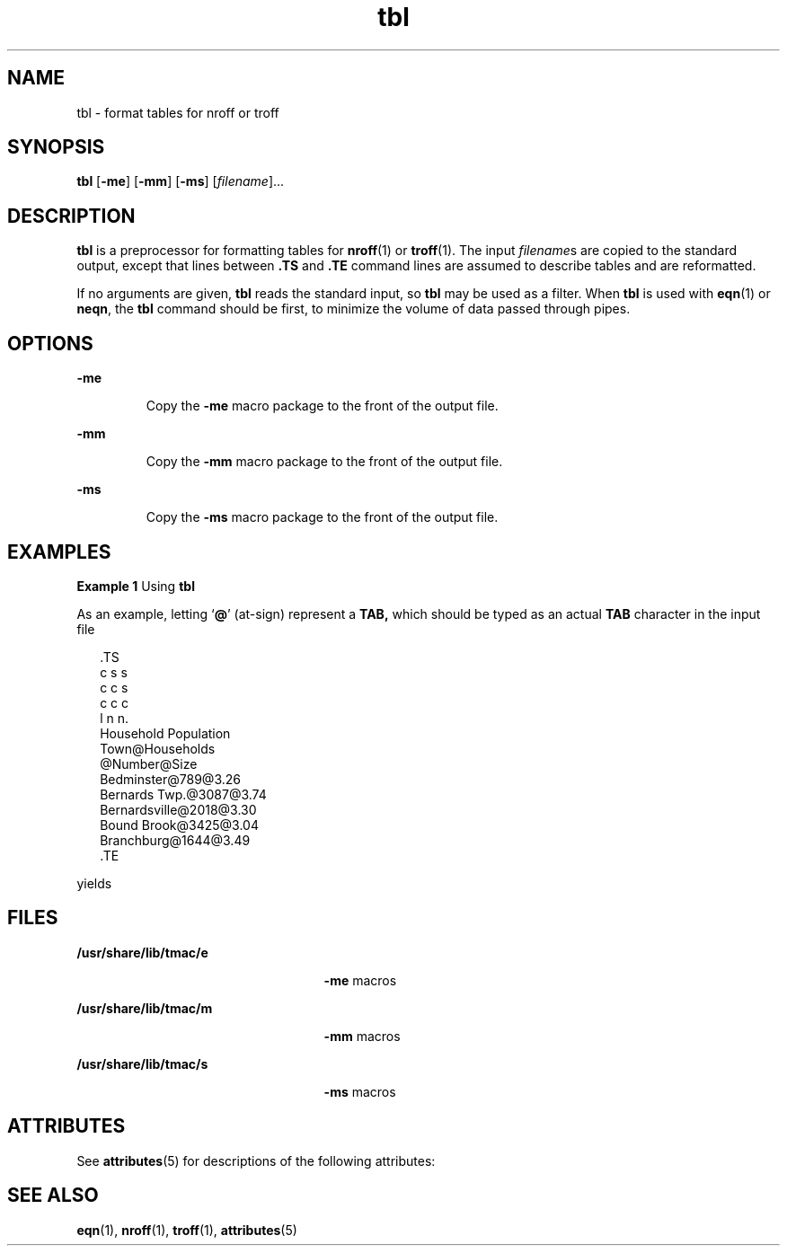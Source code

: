 '\" te
.\" Copyright (c) 1994, Sun Microsystems, Inc.
.TH tbl 1 "2 Aug 1994" "SunOS 5.11" "User Commands"
.SH NAME
tbl \- format tables for nroff or troff
.SH SYNOPSIS
.LP
.nf
\fBtbl\fR [\fB-me\fR] [\fB-mm\fR] [\fB-ms\fR] [\fIfilename\fR]...
.fi

.SH DESCRIPTION
.sp
.LP
\fBtbl\fR is a preprocessor for formatting tables for \fBnroff\fR(1) or \fBtroff\fR(1). The input \fIfilename\fRs are copied to the standard output, except that lines between \fB\&.TS\fR and \fB\&.TE\fR command lines are assumed to describe tables and are reformatted.
.sp
.LP
If no arguments are given, \fBtbl\fR reads the standard input, so \fBtbl\fR may be used as a filter.  When \fBtbl\fR is used with \fBeqn\fR(1) or \fBneqn\fR, the \fBtbl\fR command should be first, to minimize the volume of data passed through pipes.
.SH OPTIONS
.sp
.ne 2
.mk
.na
\fB\fB-me\fR\fR
.ad
.RS 7n
.rt  
Copy the \fB-me\fR macro package to the front of the output file.
.RE

.sp
.ne 2
.mk
.na
\fB\fB-mm\fR\fR
.ad
.RS 7n
.rt  
Copy the \fB-mm\fR macro package to the front of the output file.
.RE

.sp
.ne 2
.mk
.na
\fB\fB-ms\fR\fR
.ad
.RS 7n
.rt  
Copy the \fB-ms\fR macro package to the front of the output file.
.RE

.SH EXAMPLES
.LP
\fBExample 1 \fRUsing \fBtbl\fR
.sp
.LP
As an example, letting `\fB@\fR' (at-sign) represent a \fBTAB,\fR which should be typed as an actual \fBTAB\fR character in the input file

.sp
.in +2
.nf
\&.TS
c s s
c c s
c c c
l n n.
Household Population
Town@Households
@Number@Size
Bedminster@789@3.26
Bernards Twp.@3087@3.74
Bernardsville@2018@3.30
Bound Brook@3425@3.04
Branchburg@1644@3.49
\&.TE
.fi
.in -2
.sp

.sp
.LP
yields

.sp

.sp
.TS
tab();
lw(1.83i) lw(1.83i) lw(1.83i) 
lw(1.83i) lw(1.83i) lw(1.83i) 
.
\fBHousehold Population\fR
\fBTown\fR\fBHouseholds\fR
\fBNumber\fR\fBSize\fR
\fBBedminster\fR\fB789\fR\fB3.26\fR
\fBBernards Twp.\fR\fB3087\fR\fB3.74\fR
\fBBernardsville\fR\fB2018\fR\fB3.30\fR
\fBBound Brook\fR\fB3425\fR\fB3.04\fR
\fBBranchburg\fR\fB1644\fR\fB3.49\fR
.TE

.SH FILES
.sp
.ne 2
.mk
.na
\fB\fB/usr/share/lib/tmac/e\fR\fR
.ad
.RS 25n
.rt  
\fB-me\fR macros
.RE

.sp
.ne 2
.mk
.na
\fB\fB/usr/share/lib/tmac/m\fR\fR
.ad
.RS 25n
.rt  
\fB-mm\fR macros
.RE

.sp
.ne 2
.mk
.na
\fB\fB/usr/share/lib/tmac/s\fR\fR
.ad
.RS 25n
.rt  
\fB-ms\fR macros
.RE

.SH ATTRIBUTES
.sp
.LP
See \fBattributes\fR(5) for descriptions of the following attributes:
.sp

.sp
.TS
tab() box;
cw(2.75i) |cw(2.75i) 
lw(2.75i) |lw(2.75i) 
.
ATTRIBUTE TYPEATTRIBUTE VALUE
_
Availabilitytext/doctools
.TE

.SH SEE ALSO
.sp
.LP
\fBeqn\fR(1), \fBnroff\fR(1), \fBtroff\fR(1), \fBattributes\fR(5)
